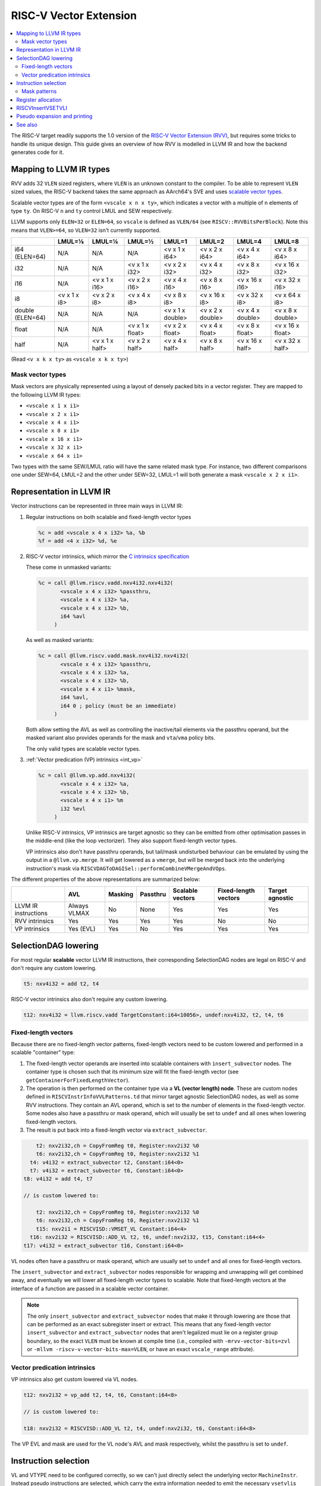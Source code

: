 =========================
 RISC-V Vector Extension
=========================

.. contents::
   :local:

The RISC-V target readily supports the 1.0 version of the `RISC-V Vector Extension (RVV) <https://github.com/riscv/riscv-v-spec/blob/v1.0/v-spec.adoc>`_, but requires some tricks to handle its unique design.
This guide gives an overview of how RVV is modelled in LLVM IR and how the backend generates code for it.

Mapping to LLVM IR types
========================

RVV adds 32 ``VLEN`` sized registers, where ``VLEN`` is an unknown constant to the compiler. To be able to represent ``VLEN`` sized values, the RISC-V backend takes the same approach as AArch64's SVE and uses `scalable vector types <https://llvm.org/docs/LangRef.html#t-vector>`_.

Scalable vector types are of the form ``<vscale x n x ty>``, which indicates a vector with a multiple of ``n`` elements of type ``ty``.
On RISC-V ``n`` and ``ty`` control LMUL and SEW respectively.

LLVM supports only ``ELEN=32`` or ``ELEN=64``, so ``vscale`` is defined as ``VLEN/64`` (see ``RISCV::RVVBitsPerBlock``).
Note this means that ``VLEN>=64``, so ``VLEN=32`` isn't currently supported.

+-------------------+---------------+----------------+------------------+-------------------+-------------------+-------------------+-------------------+
|                   | LMUL=⅛        | LMUL=¼         | LMUL=½           | LMUL=1            | LMUL=2            | LMUL=4            | LMUL=8            |
+===================+===============+================+==================+===================+===================+===================+===================+
| i64 (ELEN=64)     | N/A           | N/A            | N/A              | <v x 1 x i64>     | <v x 2 x i64>     | <v x 4 x i64>     | <v x 8 x i64>     |
+-------------------+---------------+----------------+------------------+-------------------+-------------------+-------------------+-------------------+
| i32               | N/A           | N/A            | <v x 1 x i32>    | <v x 2 x i32>     | <v x 4 x i32>     | <v x 8 x i32>     | <v x 16 x i32>    |
+-------------------+---------------+----------------+------------------+-------------------+-------------------+-------------------+-------------------+
| i16               | N/A           | <v x 1 x i16>  | <v x 2 x i16>    | <v x 4 x i16>     | <v x 8 x i16>     | <v x 16 x i16>    | <v x 32 x i16>    |
+-------------------+---------------+----------------+------------------+-------------------+-------------------+-------------------+-------------------+
| i8                | <v x 1 x i8>  | <v x 2 x i8>   | <v x 4 x i8>     | <v x 8 x i8>      | <v x 16 x i8>     | <v x 32 x i8>     | <v x 64 x i8>     |
+-------------------+---------------+----------------+------------------+-------------------+-------------------+-------------------+-------------------+
| double (ELEN=64)  | N/A           | N/A            | N/A              | <v x 1 x double>  | <v x 2 x double>  | <v x 4 x double>  | <v x 8 x double>  |
+-------------------+---------------+----------------+------------------+-------------------+-------------------+-------------------+-------------------+
| float             | N/A           | N/A            | <v x 1 x float>  | <v x 2 x float>   | <v x 4 x float>   | <v x 8 x float>   | <v x 16 x float>  |
+-------------------+---------------+----------------+------------------+-------------------+-------------------+-------------------+-------------------+
| half              | N/A           | <v x 1 x half> | <v x 2 x half>   | <v x 4 x half>    | <v x 8 x half>    | <v x 16 x half>   | <v x 32 x half>   |
+-------------------+---------------+----------------+------------------+-------------------+-------------------+-------------------+-------------------+

(Read ``<v x k x ty>`` as ``<vscale x k x ty>``)


Mask vector types
-----------------

Mask vectors are physically represented using a layout of densely packed bits in a vector register.
They are mapped to the following LLVM IR types:

- ``<vscale x 1 x i1>``
- ``<vscale x 2 x i1>``
- ``<vscale x 4 x i1>``
- ``<vscale x 8 x i1>``
- ``<vscale x 16 x i1>``
- ``<vscale x 32 x i1>``
- ``<vscale x 64 x i1>``

Two types with the same SEW/LMUL ratio will have the same related mask type.
For instance, two different comparisons one under SEW=64, LMUL=2 and the other under SEW=32, LMUL=1 will both generate a mask ``<vscale x 2 x i1>``.

Representation in LLVM IR
=========================

Vector instructions can be represented in three main ways in LLVM IR:

1. Regular instructions on both scalable and fixed-length vector types

   .. code-block:: llvm

       %c = add <vscale x 4 x i32> %a, %b
       %f = add <4 x i32> %d, %e

2. RISC-V vector intrinsics, which mirror the `C intrinsics specification <https://github.com/riscv-non-isa/rvv-intrinsic-doc>`_

   These come in unmasked variants:

   .. code-block:: llvm

       %c = call @llvm.riscv.vadd.nxv4i32.nxv4i32(
              <vscale x 4 x i32> %passthru,
	      <vscale x 4 x i32> %a,
	      <vscale x 4 x i32> %b,
	      i64 %avl
	    )

   As well as masked variants:

   .. code-block:: llvm

       %c = call @llvm.riscv.vadd.mask.nxv4i32.nxv4i32(
              <vscale x 4 x i32> %passthru,
	      <vscale x 4 x i32> %a,
	      <vscale x 4 x i32> %b,
	      <vscale x 4 x i1> %mask,
	      i64 %avl,
	      i64 0 ; policy (must be an immediate)
	    )

   Both allow setting the AVL as well as controlling the inactive/tail elements via the passthru operand, but the masked variant also provides operands for the mask and ``vta``/``vma`` policy bits.

   The only valid types are scalable vector types.

3. :ref:`Vector predication (VP) intrinsics <int_vp>`

   .. code-block:: llvm

       %c = call @llvm.vp.add.nxv4i32(
	      <vscale x 4 x i32> %a,
	      <vscale x 4 x i32> %b,
	      <vscale x 4 x i1> %m
	      i32 %evl
	    )

   Unlike RISC-V intrinsics, VP intrinsics are target agnostic so they can be emitted from other optimisation passes in the middle-end (like the loop vectorizer). They also support fixed-length vector types.

   VP intrinsics also don't have passthru operands, but tail/mask undisturbed behaviour can be emulated by using the output in a ``@llvm.vp.merge``.
   It will get lowered as a ``vmerge``, but will be merged back into the underlying instruction's mask via ``RISCVDAGToDAGISel::performCombineVMergeAndVOps``.


The different properties of the above representations are summarized below:

+----------------------+--------------+-----------------+----------+------------------+----------------------+-----------------+
|                      | AVL          | Masking         | Passthru | Scalable vectors | Fixed-length vectors | Target agnostic |
+======================+==============+=================+==========+==================+======================+=================+
| LLVM IR instructions | Always VLMAX | No              | None     | Yes              | Yes                  | Yes             |
+----------------------+--------------+-----------------+----------+------------------+----------------------+-----------------+
| RVV intrinsics       | Yes          | Yes             | Yes      | Yes              | No                   | No              |
+----------------------+--------------+-----------------+----------+------------------+----------------------+-----------------+
| VP intrinsics        | Yes (EVL)    | Yes             | No       | Yes              | Yes                  | Yes             |
+----------------------+--------------+-----------------+----------+------------------+----------------------+-----------------+

SelectionDAG lowering
=====================

For most regular **scalable** vector LLVM IR instructions, their corresponding SelectionDAG nodes are legal on RISC-V and don't require any custom lowering.

.. code-block::

   t5: nxv4i32 = add t2, t4

RISC-V vector intrinsics also don't require any custom lowering.

.. code-block::

   t12: nxv4i32 = llvm.riscv.vadd TargetConstant:i64<10056>, undef:nxv4i32, t2, t4, t6

Fixed-length vectors
--------------------

Because there are no fixed-length vector patterns, fixed-length vectors need to be custom lowered and performed in a scalable "container" type:

1. The fixed-length vector operands are inserted into scalable containers with ``insert_subvector`` nodes. The container type is chosen such that its minimum size will fit the fixed-length vector (see ``getContainerForFixedLengthVector``).
2. The operation is then performed on the container type via a **VL (vector length) node**. These are custom nodes defined in ``RISCVInstrInfoVVLPatterns.td`` that mirror target agnostic SelectionDAG nodes, as well as some RVV instructions. They contain an AVL operand, which is set to the number of elements in the fixed-length vector.
   Some nodes also have a passthru or mask operand, which will usually be set to ``undef`` and all ones when lowering fixed-length vectors.
3. The result is put back into a fixed-length vector via ``extract_subvector``.

.. code-block::

       t2: nxv2i32,ch = CopyFromReg t0, Register:nxv2i32 %0
       t6: nxv2i32,ch = CopyFromReg t0, Register:nxv2i32 %1
     t4: v4i32 = extract_subvector t2, Constant:i64<0>
     t7: v4i32 = extract_subvector t6, Constant:i64<0>
   t8: v4i32 = add t4, t7

   // is custom lowered to:

       t2: nxv2i32,ch = CopyFromReg t0, Register:nxv2i32 %0
       t6: nxv2i32,ch = CopyFromReg t0, Register:nxv2i32 %1
       t15: nxv2i1 = RISCVISD::VMSET_VL Constant:i64<4>
     t16: nxv2i32 = RISCVISD::ADD_VL t2, t6, undef:nxv2i32, t15, Constant:i64<4>
   t17: v4i32 = extract_subvector t16, Constant:i64<0>

VL nodes often have a passthru or mask operand, which are usually set to ``undef`` and all ones for fixed-length vectors.

The ``insert_subvector`` and ``extract_subvector`` nodes responsible for wrapping and unwrapping will get combined away, and eventually we will lower all fixed-length vector types to scalable. Note that fixed-length vectors at the interface of a function are passed in a scalable vector container.

.. note::

   The only ``insert_subvector`` and ``extract_subvector`` nodes that make it through lowering are those that can be performed as an exact subregister insert or extract. This means that any fixed-length vector ``insert_subvector`` and ``extract_subvector`` nodes that aren't legalized must lie on a register group boundary, so the exact ``VLEN`` must be known at compile time (i.e., compiled with ``-mrvv-vector-bits=zvl`` or ``-mllvm -riscv-v-vector-bits-max=VLEN``, or have an exact ``vscale_range`` attribute).

Vector predication intrinsics
-----------------------------

VP intrinsics also get custom lowered via VL nodes.

.. code-block::

   t12: nxv2i32 = vp_add t2, t4, t6, Constant:i64<8>

   // is custom lowered to:

   t18: nxv2i32 = RISCVISD::ADD_VL t2, t4, undef:nxv2i32, t6, Constant:i64<8>

The VP EVL and mask are used for the VL node's AVL and mask respectively, whilst the passthru is set to ``undef``.

Instruction selection
=====================

VL and VTYPE need to be configured correctly, so we can't just directly select the underlying vector ``MachineInstr``. Instead pseudo instructions are selected, which carry the extra information needed to emit the necessary ``vsetvli``\s later.

.. code-block::

   %c:vrm2 = PseudoVADD_VV_M2 %passthru:vrm2(tied-def 0), %a:vrm2, %b:vrm2, %vl:gpr, 5 /*sew*/, 3 /*policy*/

Each vector instruction has multiple pseudo instructions defined in ``RISCVInstrInfoVPseudos.td``.
There is a variant of each pseudo for each possible LMUL, as well as a masked variant. So a typical instruction like ``vadd.vv`` would have the following pseudos:

.. code-block::

   %rd:vr = PseudoVADD_VV_MF8 %passthru:vr(tied-def 0), %rs2:vr, %rs1:vr, %avl:gpr, sew:imm, policy:imm
   %rd:vr = PseudoVADD_VV_MF4 %passthru:vr(tied-def 0), %rs2:vr, %rs1:vr, %avl:gpr, sew:imm, policy:imm
   %rd:vr = PseudoVADD_VV_MF2 %passthru:vr(tied-def 0), %rs2:vr, %rs1:vr, %avl:gpr, sew:imm, policy:imm
   %rd:vr = PseudoVADD_VV_M1 %passthru:vr(tied-def 0), %rs2:vr, %rs1:vr, %avl:gpr, sew:imm, policy:imm
   %rd:vrm2 = PseudoVADD_VV_M2 %passthru:vrm2(tied-def 0), %rs2:vrm2, %rs1:vrm2, %avl:gpr, sew:imm, policy:imm
   %rd:vrm4 = PseudoVADD_VV_M4 %passthru:vrm4(tied-def 0), %rs2:vrm4, %rs1:vrm4, %avl:gpr, sew:imm, policy:imm
   %rd:vrm8 = PseudoVADD_VV_M8 %passthru:vrm8(tied-def 0), %rs2:vrm8, %rs1:vrm8, %avl:gpr, sew:imm, policy:imm
   %rd:vr = PseudoVADD_VV_MF8_MASK %passthru:vr(tied-def 0), %rs2:vr, %rs1:vr, mask:$v0, %avl:gpr, sew:imm, policy:imm
   %rd:vr = PseudoVADD_VV_MF4_MASK %passthru:vr(tied-def 0), %rs2:vr, %rs1:vr, mask:$v0, %avl:gpr, sew:imm, policy:imm
   %rd:vr = PseudoVADD_VV_MF2_MASK %passthru:vr(tied-def 0), %rs2:vr, %rs1:vr, mask:$v0, %avl:gpr, sew:imm, policy:imm
   %rd:vr = PseudoVADD_VV_M1_MASK %passthru:vr(tied-def 0), %rs2:vr, %rs1:vr, mask:$v0, %avl:gpr, sew:imm, policy:imm
   %rd:vrm2 = PseudoVADD_VV_M2_MASK %passthru:vrm2(tied-def 0), %rs2:vrm2, %%rs1:vrm2, mask:$v0, %avl:gpr, sew:imm, policy:imm
   %rd:vrm4 = PseudoVADD_VV_M4_MASK %passthru:vrm4(tied-def 0), %rs2:vrm4, %rs1:vrm4, mask:$v0, %avl:gpr, sew:imm, policy:imm
   %rd:vrm8 = PseudoVADD_VV_M8_MASK %passthru:vrm8(tied-def 0), %rs2:vrm8, %rs1:vrm8, mask:$v0, %avl:gpr, sew:imm, policy:imm

.. note::

   Whilst the SEW can be encoded in an operand, we need to use separate pseudos for each LMUL since different register groups will require different register classes: see :ref:`rvv_register_allocation`.


Pseudos have operands for the AVL and SEW (encoded as a power of 2), as well as potentially the mask, policy or rounding mode if applicable.
The passthru operand is tied to the destination register which will determine the inactive/tail elements.

For scalable vectors that should use VLMAX, the AVL is set to a sentinel value of ``-1``.

There are patterns for target agnostic SelectionDAG nodes in ``RISCVInstrInfoVSDPatterns.td``, VL nodes in ``RISCVInstrInfoVVLPatterns.td`` and RVV intrinsics in ``RISCVInstrInfoVPseudos.td``.

Mask patterns
-------------

For masked pseudos the mask operand is copied to the physical ``$v0`` register during instruction selection with a glued ``CopyToReg`` node:

.. code-block::

     t23: ch,glue = CopyToReg t0, Register:nxv4i1 $v0, t6
   t25: nxv4i32 = PseudoVADD_VV_M2_MASK Register:nxv4i32 $noreg, t2, t4, Register:nxv4i1 $v0, TargetConstant:i64<8>, TargetConstant:i64<5>, TargetConstant:i64<1>, t23:1

The patterns in ``RISCVInstrInfoVVLPatterns.td`` only match masked pseudos to reduce the size of the match table, even if the node's mask is all ones and could be an unmasked pseudo.
``RISCVFoldMasks::convertToUnmasked`` will detect if the mask is all ones and convert it into its unmasked form.

.. code-block::

   $v0 = PseudoVMSET_M_B16 -1, 32
   %rd:vrm2 = PseudoVADD_VV_M2_MASK %passthru:vrm2(tied-def 0), %rs2:vrm2, %rs1:vrm2, $v0, %avl:gpr, sew:imm, policy:imm

   // gets optimized to:

   %rd:vrm2 = PseudoVADD_VV_M2 %passthru:vrm2(tied-def 0), %rs2:vrm2, %rs1:vrm2, %avl:gpr, sew:imm, policy:imm

.. note::

   Any ``vmset.m`` can be treated as an all ones mask since the tail elements past AVL are ``undef`` and can be replaced with ones.

.. _rvv_register_allocation:

Register allocation
===================

Register allocation is split between vector and scalar registers, with vector allocation running first:

.. code-block::

  $v8m2 = PseudoVADD_VV_M2 $v8m2(tied-def 0), $v8m2, $v10m2, %vl:gpr, 5, 3

.. note::

   Register allocation is split between vectors and scalars so that :ref:`RISCVInsertVSETVLI` can run after vector register allocation, but before scalar register allocation. It needs to be run before scalar register allocation as it may need to create a new virtual register to set the AVL to VLMAX.

   Performing ``RISCVInsertVSETVLI`` after vector register allocation imposes fewer constraints on the machine scheduler since it cannot schedule instructions past ``vsetvli``\s, and it allows us to emit further vector pseudos during spilling or constant rematerialization.

There are four register classes for vectors:

- ``VR`` for vector registers (``v0``, ``v1,``, ..., ``v32``). Used when :math:`\text{LMUL} \leq 1` and mask registers.
- ``VRM2`` for vector groups of length 2 i.e., :math:`\text{LMUL}=2` (``v0m2``, ``v2m2``, ..., ``v30m2``)
- ``VRM4`` for vector groups of length 4 i.e., :math:`\text{LMUL}=4` (``v0m4``, ``v4m4``, ..., ``v28m4``)
- ``VRM8`` for vector groups of length 8 i.e., :math:`\text{LMUL}=8` (``v0m8``, ``v8m8``, ..., ``v24m8``)

:math:`\text{LMUL} \lt 1` types and mask types do not benefit from having a dedicated class, so ``VR`` is used in their case.

Some instructions have a constraint that a register operand cannot be ``V0`` or overlap with ``V0``, so for these cases we also have ``VRNoV0`` variants.

.. _RISCVInsertVSETVLI:

RISCVInsertVSETVLI
==================

After vector registers are allocated, the ``RISCVInsertVSETVLI`` pass will insert the necessary ``vsetvli``\s for the pseudos.

.. code-block::

  dead $x0 = PseudoVSETVLI %vl:gpr, 209, implicit-def $vl, implicit-def $vtype
  $v8m2 = PseudoVADD_VV_M2 $v8m2(tied-def 0), $v8m2, $v10m2, $noreg, 5, implicit $vl, implicit $vtype

The physical ``$vl`` and ``$vtype`` registers are implicitly defined by the ``PseudoVSETVLI``, and are implicitly used by the ``PseudoVADD``.
The VTYPE operand (``209`` in this example) is encoded as per the specification via ``RISCVVType::encodeVTYPE``.

``RISCVInsertVSETVLI`` performs dataflow analysis to emit as few ``vsetvli``\s as possible. It will also try to minimize the number of ``vsetvli``\s that set VL, i.e., it will emit ``vsetvli x0, x0`` if only VTYPE needs changed but VL doesn't.

Pseudo expansion and printing
=============================

After scalar register allocation, the ``RISCVExpandPseudoInsts.cpp`` pass expands the ``PseudoVSETVLI`` instructions.

.. code-block::

   dead $x0 = VSETVLI $x1, 209, implicit-def $vtype, implicit-def $vl
   renamable $v8m2 = PseudoVADD_VV_M2 $v8m2(tied-def 0), $v8m2, $v10m2, $noreg, 5, implicit $vl, implicit $vtype

Note that the vector pseudo remains as it's needed to encode the register class for the LMUL. Its VL and SEW operands are no longer used.

``RISCVAsmPrinter`` will then lower the pseudo instructions into real ``MCInsts``.

.. code-block:: nasm

   vsetvli a0, zero, e32, m2, ta, ma
   vadd.vv v8, v8, v10



See also
========

- `[llvm-dev] [RFC] Code generation for RISC-V V-extension <https://lists.llvm.org/pipermail/llvm-dev/2020-October/145850.html>`_
- `2023 LLVM Dev Mtg - Vector codegen in the RISC-V backend <https://youtu.be/-ox8iJmbp0c?feature=shared>`_
- `2023 LLVM Dev Mtg - How to add an C intrinsic and code-gen it, using the RISC-V vector C intrinsics <https://youtu.be/t17O_bU1jks?feature=shared>`_
- `2021 LLVM Dev Mtg “Optimizing code for scalable vector architectures” <https://youtu.be/daWLCyhwrZ8?feature=shared>`_

